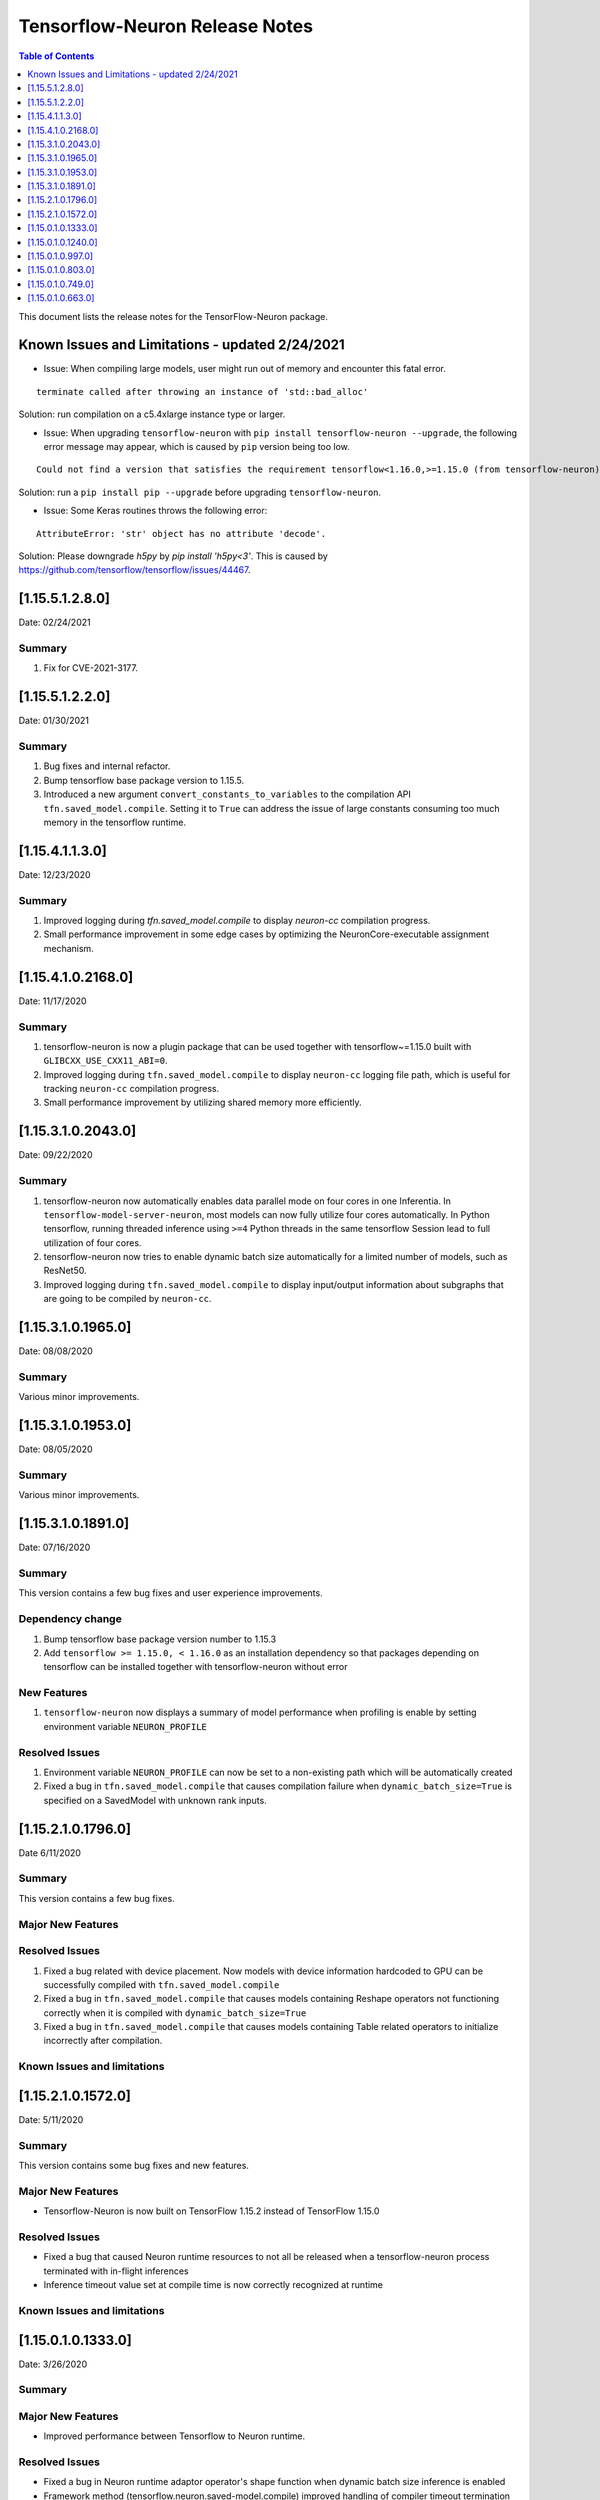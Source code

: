 .. _tensorflow-neuron-rn:

Tensorflow-Neuron Release Notes
===============================

.. contents:: Table of Contents
   :local:
   :depth: 1


This document lists the release notes for the TensorFlow-Neuron package.

.. _tf-known-issues-and-limitations:

Known Issues and Limitations - updated 2/24/2021
^^^^^^^^^^^^^^^^^^^^^^^^^^^^^^^^^^^^^^^^^^^^^^^^^

-  Issue: When compiling large models, user might run out of memory and
   encounter this fatal error.

::

   terminate called after throwing an instance of 'std::bad_alloc'

Solution: run compilation on a c5.4xlarge instance type or larger.

-  Issue: When upgrading ``tensorflow-neuron`` with
   ``pip install tensorflow-neuron --upgrade``, the following error
   message may appear, which is caused by ``pip`` version being too low.

::

     Could not find a version that satisfies the requirement tensorflow<1.16.0,>=1.15.0 (from tensorflow-neuron)

Solution: run a ``pip install pip --upgrade`` before upgrading
``tensorflow-neuron``.

-  Issue: Some Keras routines throws the following error:

::

   AttributeError: 'str' object has no attribute 'decode'.

Solution: Please downgrade `h5py` by `pip install 'h5py<3'`. This is caused by https://github.com/tensorflow/tensorflow/issues/44467.

.. _11551280:

[1.15.5.1.2.8.0]
^^^^^^^^^^^^^^^^

Date: 02/24/2021

Summary
-------

1. Fix for CVE-2021-3177.


.. _11551220:

[1.15.5.1.2.2.0]
^^^^^^^^^^^^^^^^

Date: 01/30/2021

Summary
-------

1. Bug fixes and internal refactor.

2. Bump tensorflow base package version to 1.15.5.

3. Introduced a new argument ``convert_constants_to_variables`` to the compilation API ``tfn.saved_model.compile``. Setting it to ``True`` can address the issue of large constants consuming too much memory in the tensorflow runtime.




.. _11541130:

[1.15.4.1.1.3.0]
^^^^^^^^^^^^^^^^

Date: 12/23/2020

Summary
-------

1. Improved logging during `tfn.saved_model.compile` to display `neuron-cc` compilation progress.

2. Small performance improvement in some edge cases by optimizing the NeuronCore-executable assignment mechanism.




.. _11541021680:

[1.15.4.1.0.2168.0]
^^^^^^^^^^^^^^^^^^^

Date: 11/17/2020

Summary
-------

1. tensorflow-neuron is now a plugin package that can be used together
   with tensorflow~=1.15.0 built with ``GLIBCXX_USE_CXX11_ABI=0``.

2. Improved logging during ``tfn.saved_model.compile`` to display
   ``neuron-cc`` logging file path, which is useful for tracking
   ``neuron-cc`` compilation progress.

3. Small performance improvement by utilizing shared memory more
   efficiently.


.. _11531020430:

[1.15.3.1.0.2043.0]
^^^^^^^^^^^^^^^^^^^

Date: 09/22/2020

Summary
-------

1. tensorflow-neuron now automatically enables data parallel mode on
   four cores in one Inferentia. In ``tensorflow-model-server-neuron``,
   most models can now fully utilize four cores automatically. In Python
   tensorflow, running threaded inference using ``>=4`` Python threads
   in the same tensorflow Session lead to full utilization of four
   cores.

2. tensorflow-neuron now tries to enable dynamic batch size
   automatically for a limited number of models, such as ResNet50.

3. Improved logging during ``tfn.saved_model.compile`` to display
   input/output information about subgraphs that are going to be
   compiled by ``neuron-cc``.

.. _11531019650:

[1.15.3.1.0.1965.0]
^^^^^^^^^^^^^^^^^^^

Date: 08/08/2020

.. _summary-1:

Summary
-------

Various minor improvements.

.. _11531019530:

[1.15.3.1.0.1953.0]
^^^^^^^^^^^^^^^^^^^

Date: 08/05/2020

.. _summary-2:

Summary
-------

Various minor improvements.

.. _11531018910:

[1.15.3.1.0.1891.0]
^^^^^^^^^^^^^^^^^^^

Date: 07/16/2020

.. _summary-3:

Summary
-------

This version contains a few bug fixes and user experience improvements.

Dependency change
-----------------

1. Bump tensorflow base package version number to 1.15.3
2. Add ``tensorflow >= 1.15.0, < 1.16.0`` as an installation dependency
   so that packages depending on tensorflow can be installed together
   with tensorflow-neuron without error

New Features
------------

1. ``tensorflow-neuron`` now displays a summary of model performance
   when profiling is enable by setting environment variable
   ``NEURON_PROFILE``

Resolved Issues
---------------

1. Environment variable ``NEURON_PROFILE`` can now be set to a
   non-existing path which will be automatically created
2. Fixed a bug in ``tfn.saved_model.compile`` that causes compilation
   failure when ``dynamic_batch_size=True`` is specified on a SavedModel
   with unknown rank inputs.

.. _11521017960:

[1.15.2.1.0.1796.0]
^^^^^^^^^^^^^^^^^^^

Date 6/11/2020

.. _summary-4:

Summary
-------

This version contains a few bug fixes.

Major New Features
------------------

.. _resolved-issues-1:

Resolved Issues
---------------

1. Fixed a bug related with device placement. Now models with device
   information hardcoded to GPU can be successfully compiled with
   ``tfn.saved_model.compile``
2. Fixed a bug in ``tfn.saved_model.compile`` that causes models
   containing Reshape operators not functioning correctly when it is
   compiled with ``dynamic_batch_size=True``
3. Fixed a bug in ``tfn.saved_model.compile`` that causes models
   containing Table related operators to initialize incorrectly after
   compilation.

Known Issues and limitations
----------------------------

.. _11521015720:

[1.15.2.1.0.1572.0]
^^^^^^^^^^^^^^^^^^^

Date: 5/11/2020

.. _summary-5:

Summary
-------

This version contains some bug fixes and new features.

.. _major-new-features-1:

Major New Features
------------------

-  Tensorflow-Neuron is now built on TensorFlow 1.15.2 instead of
   TensorFlow 1.15.0

.. _resolved-issues-2:

Resolved Issues
---------------

-  Fixed a bug that caused Neuron runtime resources to not all be
   released when a tensorflow-neuron process terminated with in-flight
   inferences
-  Inference timeout value set at compile time is now correctly
   recognized at runtime


Known Issues and limitations
----------------------------

.. _11501013330:

[1.15.0.1.0.1333.0]
^^^^^^^^^^^^^^^^^^^

Date: 3/26/2020

.. _summary-6:

Summary
-------

.. _major-new-features-2:

Major New Features
------------------

-  Improved performance between Tensorflow to Neuron runtime.

.. _resolved-issues-3:

Resolved Issues
---------------

-  Fixed a bug in Neuron runtime adaptor operator's shape function when
   dynamic batch size inference is enabled
-  Framework method (tensorflow.neuron.saved-model.compile) improved
   handling of compiler timeout termination by letting it clean up
   before exiting.

.. _known-issues-and-limitations-2:

Known Issues and limitations
----------------------------

.. _11501012400:

[1.15.0.1.0.1240.0]
^^^^^^^^^^^^^^^^^^^

Date: 2/27/2020

.. _summary-7:

Summary
-------

.. _major-new-features-3:

Major New Features
------------------

-  Enabled runtime memory optimizations by default to improve inference
   performance, specifically in cases with large input/output tensors
-  tfn.saved_model.compile now displays warning message instead of
   "successfully compiled" if less than 30% of operators are mapped to
   Inferentia
-  Improve error messages. Runtime failure error messages are now more
   descriptive and also provide instructions to restart neuron-rtd when
   necessary.

.. _resolved-issues-4:

Resolved Issues
---------------

.. _known-issues-and-limitations-3:

Known Issues and Limitations
----------------------------

-  Issue: When compiling a large model, may encounter.

::

   terminate called after throwing an instance of 'std::bad_alloc'

Solution: run compilation on c5.4xlarge instance type or larger.

Other Notes
-----------

.. _1150109970:

[1.15.0.1.0.997.0]
^^^^^^^^^^^^^^^^^^

Date: 1/27/2020

.. _summary-8:

Summary
-------

.. _major-new-features-4:

Major New Features
------------------

-  Added support for NCHW pooling operators in tfn.saved_model.compile.

.. _resolved-issues-5:

Resolved Issues
---------------

-  Fixed GRPC transient status error issue.
-  Fixed a graph partitioner issue with control inputs.

.. _known-issues-and-limitations-4:

Known Issues and Limitations
----------------------------

-  Issue: When compiling a large model, may encounter.

::

   terminate called after throwing an instance of 'std::bad_alloc'

Solution: run compilation on c5.4xlarge instance type or larger.

.. _other-notes-1:

Other Notes
-----------

.. _1150108030:

[1.15.0.1.0.803.0]
^^^^^^^^^^^^^^^^^^

Date: 12/20/2019

.. _summary-9:

Summary
-------

.. _major-new-features-5:

Major New Features
------------------

.. _resolved-issues-6:

Resolved Issues
---------------

-  Improved handling of ``tf.neuron.saved_model.compile`` arguments

.. _known-issues-and-limitations-5:

Known Issues and Limitations
----------------------------

.. _other-notes-2:

Other Notes
-----------

.. _1150107490:

[1.15.0.1.0.749.0]
^^^^^^^^^^^^^^^^^^

Date: 12/1/2019

.. _summary-10:

Summary
-------

.. _major-new-features-6:

Major New Features
------------------

.. _resolved-issues-7:

Resolved Issues
---------------

-  Fix race condition between model load and model unload when the
   process is killed
-  Remove unnecessary GRPC calls when the process is killed

.. _known-issues-and-limitations-6:

Known Issues and Limitations
----------------------------

-  When compiling a large model, may encounter “terminate called after
   throwing an instance of 'std::bad_alloc'”. Solution: run compilation
   on c5.4xlarge instance type or larger.

-  The pip package ``wrapt`` may have a conflicting version in some
   installations. This is seen when this error occurs:

.. code:: bash

   ERROR: Cannot uninstall 'wrapt'. It is a distutils installed project and thus we cannot accurately determine which files belong to it which would lead to only a partial uninstall.

To solve this, you can update wrapt to the newer version:

.. code:: bash

   python3 -m pip install wrapt --ignore-installed
   python3 -m pip install tensorflow-neuron

Within a Conda environment:

.. code:: bash

   conda update wrapt
   conda update tensorflow-neuron

.. _other-notes-3:

Other Notes
-----------

.. _1150106630:

[1.15.0.1.0.663.0]
^^^^^^^^^^^^^^^^^^

Date: 11/25/2019

.. _summary-11:

Summary
-------

This version is available only in released DLAMI v26.0 and is based on
TensorFlow version 1.15.0. Please
:ref:`update <dlami-rn-known-issues>` to latest version.

.. _major-new-features-7:

Major New Features
------------------

.. _resolved-issues-8:

Resolved Issues
---------------

Known Issues and Limits
-----------------------

Models Supported
----------------

The following models have successfully run on neuron-inferentia systems

1. BERT_LARGE and BERT_BASE
2. Transformer
3. Resnet50 V1/V2
4. Inception-V2/V3/V4

.. _other-notes-4:

Other Notes
-----------

-  Python versions supported:

   -  3.5, 3.6, 3.7

-  Linux distribution supported:

   -  Ubuntu 16, Ubuntu 18, Amazon Linux 2



